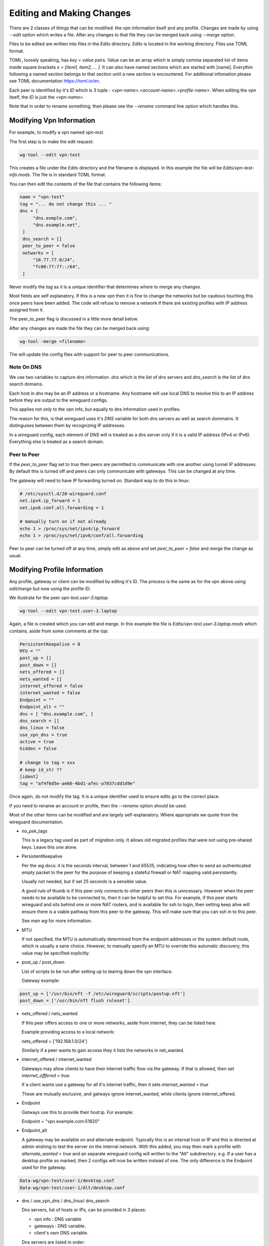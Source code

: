 
.. _Editing:

Editing and Making Changes
==========================

There are 2 classes of things that can be modified: the vpn information itself and any profile.
Changes are made by using *--edit* option which writes a file. After any changes
to that file they can be merged back using *--merge* option. 

Files to be edited are written into files in the *Edits* directory. *Edits* is located 
in the working directory. Files use TOML format.

TOML, loosely speaking, has *key = value* pairs. Value can be an array
which is simply comma separated list of items inside square brackets *x = [item1, item2, ... ]*.
It can also have named sections which are started with [name]. Everythin following
a named section belongs to that section until a new section is encountered. For additional
infomation please see TOML documentation https://toml.io/en.

Each peer is identified by it's *ID* which is 3 tuple : *<vpn-name>.<account-name>.<profile-name>*.
When editing the vpn itself, the *ID* is just the *<vpn-name>*.

Note that in order to rename something, then please see the *--rename* command line option
which handles this.


Modifying Vpn Information
-------------------------

For example, to modify a vpn named *vpn-test*.

The first step is to make the edit request:

.. code-block:: bash

   wg-tool --edit vpn-test


This creates a file under the *Edits* directory and the filename is displayed.
In this example the file will be *Edits/vpn-test-info.mods*.
The file is in standard TOML format. 


You can then edit the contents of the file that contains the following
items:

.. code-block:: none

   name = "vpn-test"
   tag = "... do not change this ... "
   dns = [
        "dns.exmple.com",
        "dns.example.net",
    ]
    dns_search = []
    peer_to_peer = false
    networks = [
        "10.77.77.0/24",
        "fc00:77:77::/64",
    ]

Never modify the *tag* as it is a unique identifier that determines where to merge any changes.

Most fields are self explanatory. If this is a new vpn then it is fine to change the networks
but be cautious touching this once peers have been added. The code will refuse to remove 
a network if there are existing profiles with IP address assigned from it.

The peer_to_peer flag is discussed in a little more detail below.

After any changes are made the file they can be merged back using:


.. code-block::

   wg-tool -merge <filename>

The will update the config files with support for peer to peer communications.

.. _dns-note:

Note On DNS
^^^^^^^^^^^

We use two variables to capture dns information. *dns* which is the list of 
dns servers and *dns_search* is the list of dns search domains.

Each host in *dns* may be an IP address or a hostname. Any hostname will
use local DNS to resolve this to an IP address before they are output
to the wireguard configs.

This applies not only to the vpn info, but equally to 
dns information used in profiles.

The reason for this, is that wireguard uses it's *DNS* variable for both
dns servers as well as search dommains. It distinguises between them
by recognizing IP addresses.

In a wireguard config, each element of *DNS* will is treated as a dns server only 
if it is a valid IP address (IPv4 or IPv6). Everything else is treated 
as a search domain.


Peer to Peer
^^^^^^^^^^^^

If the *peer_to_peer* flag set to *true* then peers are permitted to communicate with
one another using tunnel IP addresses. By default this is turned off and peers can only 
communicate with gateways. This can be changed at any time.

The gateway will need to have IP forwarding turned on.
Standard way to do this in linux:

.. code-block::

    # /etc/sysctl.d/20-wireguard.conf
    net.ipv4.ip_forward = 1
    net.ipv6.conf.all.forwarding = 1

    # manually turn on if not already
    echo 1 > /proc/sys/net/ipv4/ip_forward
    echo 1 > /proc/sys/net/ipv6/conf/all.forwarding


Peer to peer can be turned off at any time, simply edit as above and set
*peer_to_peer = false* and *merge* the change as usual.

Modifying Profile Information
------------------------------

Any profile, gateway or client can be modified by edting it's ID.
The process is the same as for the vpn above using *edit/merge* but
now using the profile ID.

We illustrate for the peer *vpn-test.user-3.laptop*.

.. code-block:: bash

   wg-tool --edit vpn-test.user-3.laptop

Again, a file is created which you can edit and merge. In this example the file is
*Edits/vpn-test.user-3.laptop.mods* which contains, aside from some comments at the top:

.. code-block:: none

   PersistentKeepalive = 0
   MTU = ""
   post_up = []
   post_down = []
   nets_offered = []
   nets_wanted = []
   internet_offered = false
   internet_wanted = false
   Endpoint = ""
   Endpoint_alt = ""
   dns = [ "dns.example.com", ]
   dns_search = []
   dns_linux = false
   use_vpn_dns = true
   active = true
   hidden = false

   # change to tag = xxx
   # keep id_str ??
   [ident]
   tag = "af4f6d5e-ae66-4bd1-afec-a7037cdd1d9e"


Once again, do not modify the tag. It is a unique identifier used to ensure edits go to
the correct place.

If you need to rename an account or profile, then the *--rename* option should be used.

Most of the other items can be modified and are largely self-explanatory. Where appropriate
we quote from the wireguard documentation.

* no_psk_tags
  
  This is a legacy tag used as part of migration only. It allows old migrated
  profiles that were not using pre-shared keys. Leave this one alone. 
    
* PersistentKeepalive
  
  Per the wg docs: it is the seconds interval, between 1 and 65535, indicating how often to 
  send an authenticated empty packet to the peer for the purpose of keeping a stateful 
  firewall or NAT mapping valid persistently.

  Usually not needed, but if set 25 seconds is a sensible value.

  A good rule of thumb is if this peer only connects to other peers then this is unncessary.
  However when the peer needs to be available to be connected to, then it can be helpful
  to set this. For example, if this peer starts wireguard and sits behind one or more NAT
  routers, and is available for ssh to login, then setting keep alive will ensure 
  there is a viable pathway from this peer to the gateway. This will make sure
  that you can ssh in to this peer.

  See *man wg* for more information.

* MTU

  If not specified, the MTU is automatically determined from the endpoint addresses or 
  the system default route, which is usually a sane choice. However, to manually specify 
  an MTU to override this automatic discovery, this value may be specified explicitly.


* post_up / post_down

  List of scripts to be run after setting up to tearing down the vpn interface.
    
  Gateway example:

.. code-block:: none

  post_up = ['/usr/bin/nft -f /etc/wireguard/scripts/postup.nft']
  post_down = ['/usr/bin/nft flush ruleset']

* nets_offered / nets_wanted

  If this peer offers access to one or more networks, aside from internet, they can be listed here.

  Example providing access to a local network:

  nets_offered = ['192.168.1.0/24']

  Similarly if a peer wants to gain access they it lists the networks in net_wanted.
 
* internet_offered / internet_wanted

  Gateways may allow clients to have their internet traffic flow via the gateway.
  If that is allowed, then set *internet_offfered = true*.

  If a client wants use a gateway for all it's internet traffic, then it sets
  *internet_wanted = true*

  These are mutually exclusive, and gatways ignore internet_wanted, while clients ignore
  internet_offered.
 
* Endpoint
 
  Gatways use this to provide their host:ip. For example:
 
  Endpoint = "vpn.example.com:51820"

* Endpoint_alt

  A gateway may be available on and alternate endpoint. Typically this
  is an internal host or IP and this is directed at admin wishing to test
  the server on the internal network. With this added, you may then 
  mark a profile with *alternate_wanted = true* and an separate wireguard
  config will written to the "Alt" subdirectory. e.g. If a user has a
  desktop profile so marked, then 2 configs will now be written instead of one.
  The only difference is the Endpoint used for the gateway.

.. code-block:: none

   Data-wg/vpn-test/user-1/desktop.conf
   Data-wg/vpn-test/user-1/Alt/desktop.conf

* dns / use_vpn_dns / dns_linux/ dns_search 

  Dns servers, list of hosts or IPs, can be provided in 3 places:

  * vpn info : DNS variable
  * gateways : DNS variable.
  * client's own DNS variable.

  Dns servers are listed in order:

    current profile -> gateways -> vpn info

  Client profiles may toggle the flag *use_vpn_dns = false*, in which case
  they do not use dns servers provided by gateways or vpn info.

  dns = ["dns.example.com",]

  When *dns_linux* is not set, then the list of dns servers will be 
  written to wireguard config [Interface] section.

  If a linux client has *dns_linux = false*, then the resolv.conf will be managed
  by resolvconf (See man wg-quick for more info).

  Use *dns_linux = true* to activate the DNS helper scripts for linux clients.

  These use the dns servers together with any dns search domains as arguments to the
  helper script which is written to the
  postup/postdown variables. 

  *dns_search* follows the same inclusion logic as dns servers: profile -> gateways -> vpn info.
  Note that *dns_search* is only available for linux clients using the dns helper script.

  The dns script should be installed in */etc/wireguard/scripts/wg-peer-updn*.

  Please see :ref:`dns-script` for more details.

  Any linux client using the script will have the dns servers and dns domain search
  set as arguments and written to the resulting wireguard config *postup / postdown*
  variable.
  

  The DNS servers and domain search list are specified in vpn info and
  may be modified with *wg-tool --edit <vpn-name>*.

* active / hidden

  Profile may be marked active, inactive or hidden. Inactive profiles remain in the database
  and visible with *--list* but they are excluded from generating wireguard configs (*Data-wg*).
  hidden are treated as inactive but do not show with *--list* option unless *-verb* is also used.
  These states may be set during editing of a profile, or using the commmand line options.
  Command line options are helpful for quick changes or for changes to more than one profile.
   
  See :ref:`Options-section`.
 
* [ident]

  Dont touch this section which only contains a *tag*. This is a unique identifier
  and is used to ensure that any modifications go to the correct place.
  
  ID names can be changed using the *--rename* option and copies of profiles can be 
  made with the *--copy-from* options.

  See the :ref:`Options-section` for more details.


